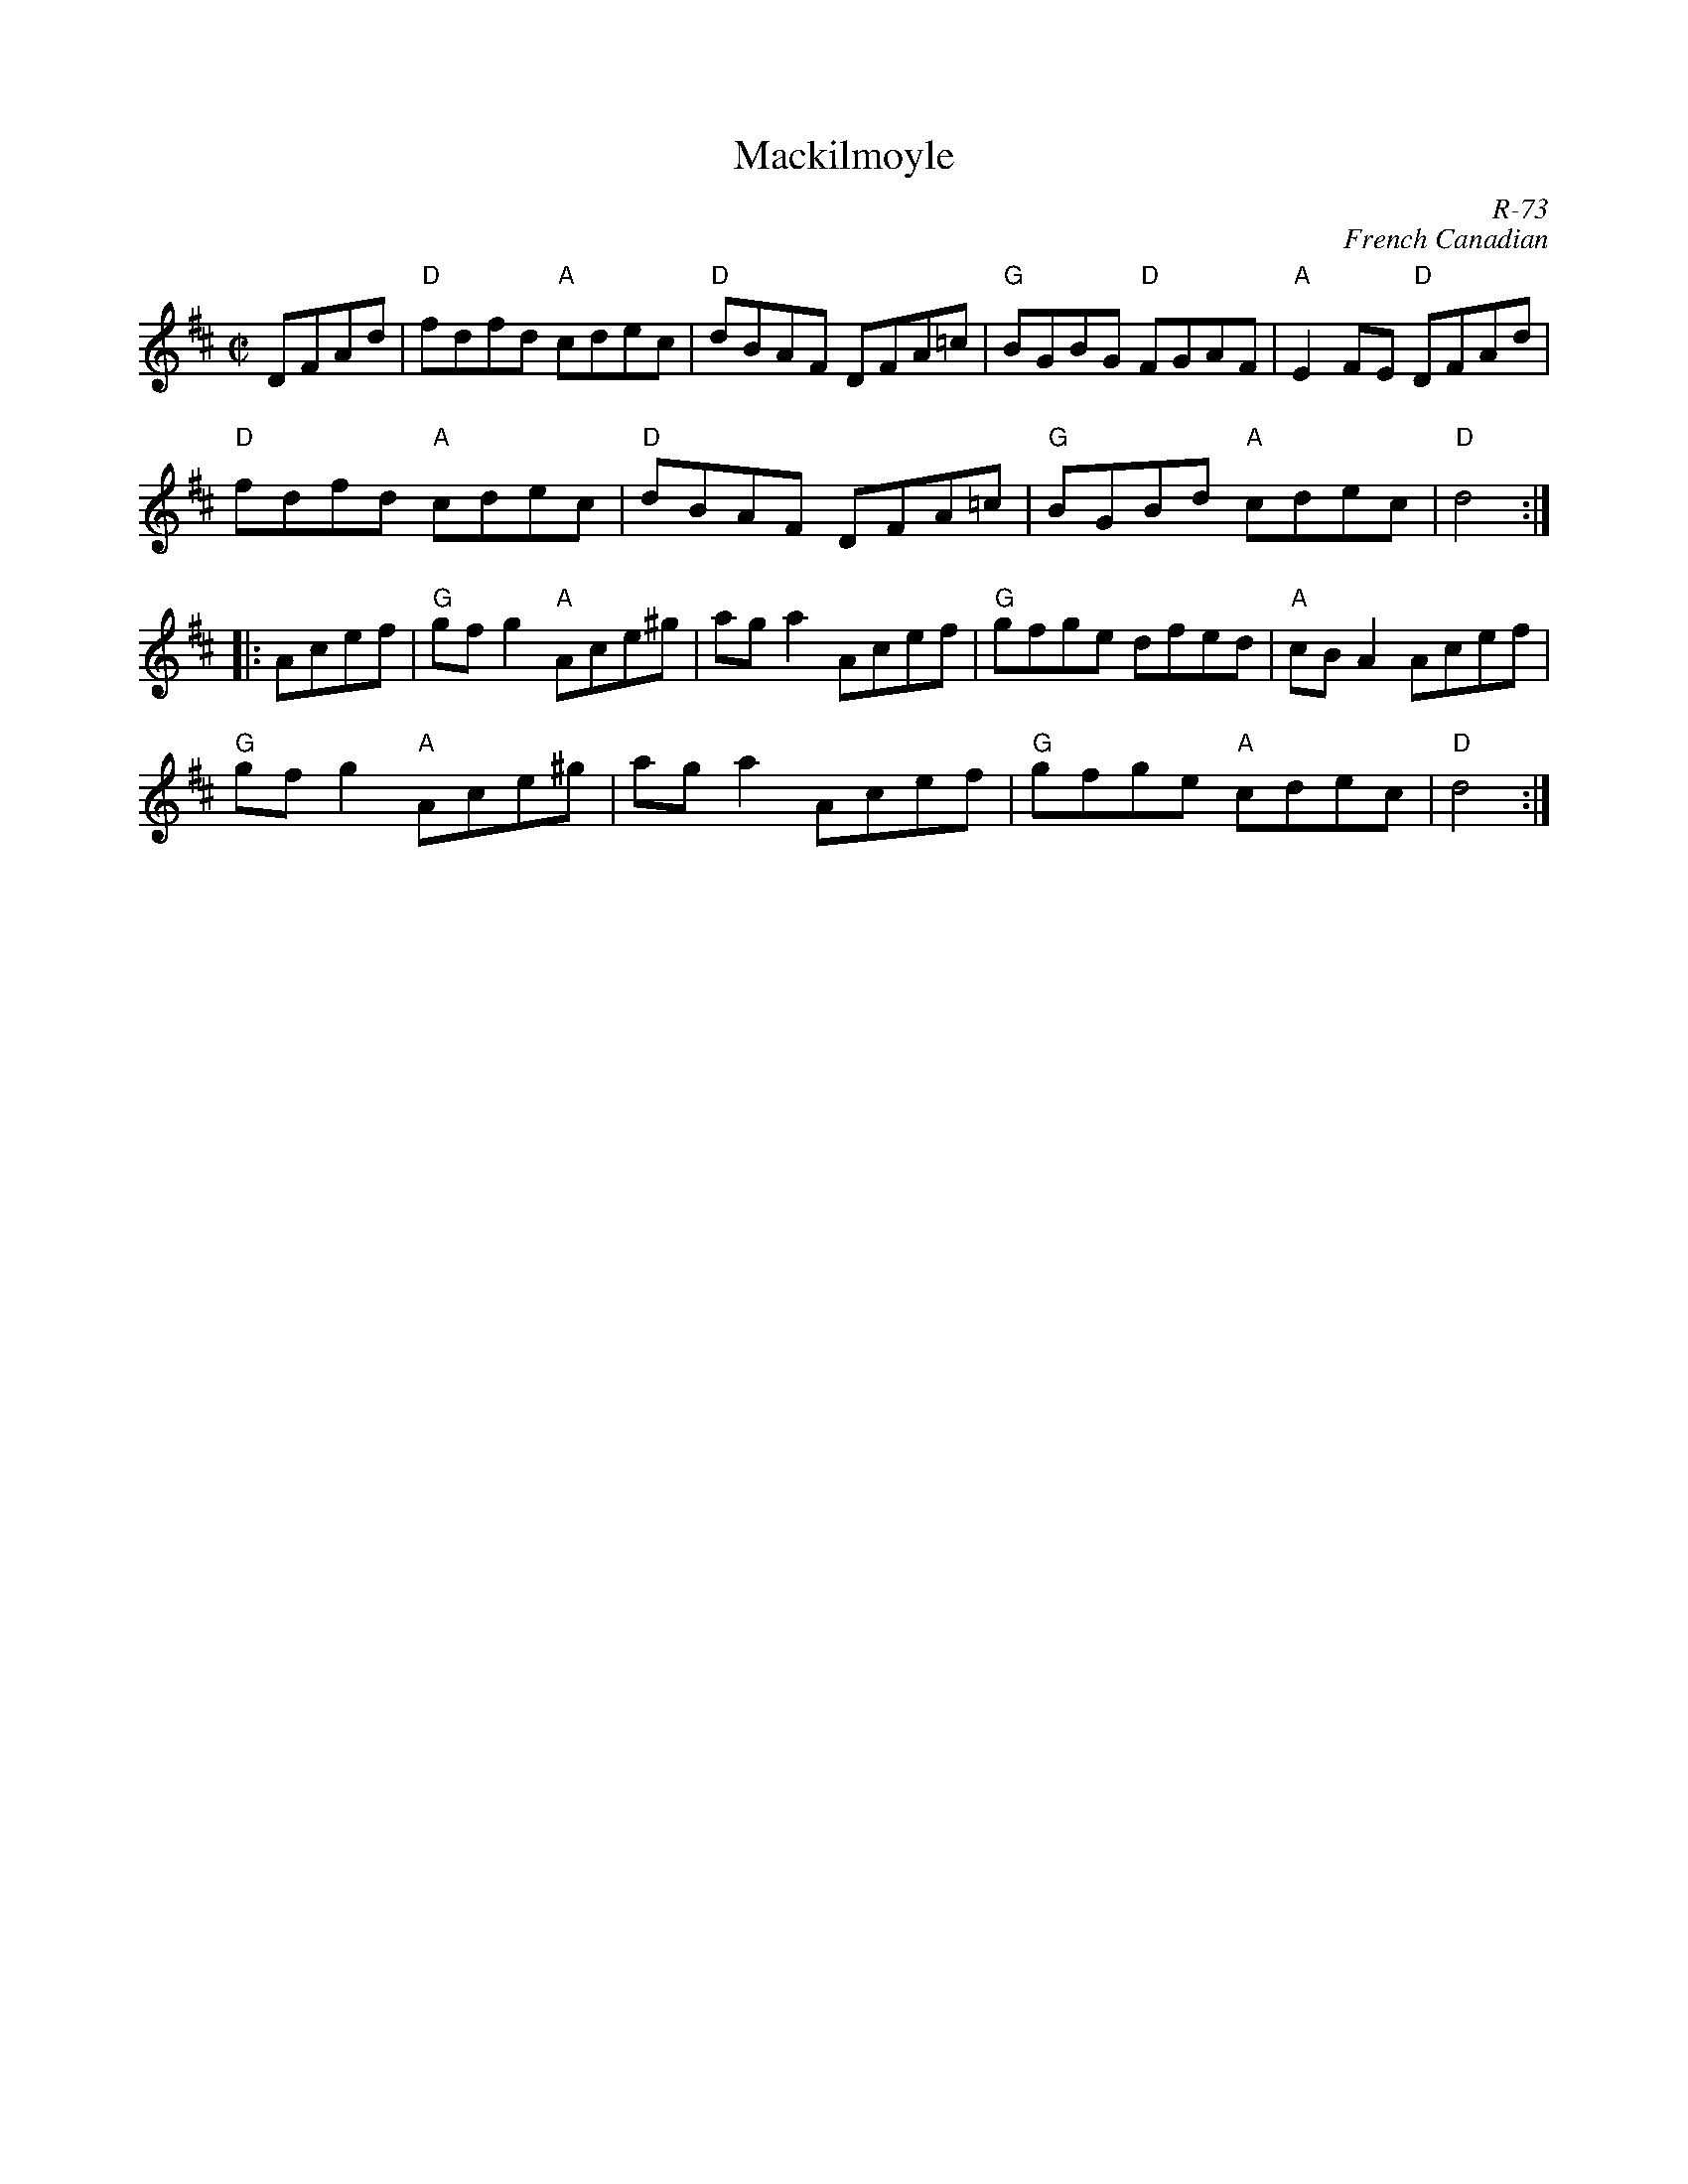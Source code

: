 X:1
T: Mackilmoyle
C: R-73
C: French Canadian
M: C|
Z:
R: reel
K: D
DFAd| "D"fdfd "A"cdec| "D"dBAF DFA=c| "G"BGBG "D"FGAF| "A"E2FE "D"DFAd|
      "D"fdfd "A"cdec| "D"dBAF DFA=c| "G"BGBd "A"cdec| "D"d4 :|
|:\
Acef| "G"gfg2 "A"Ace^g| aga2 Acef| "G"gfge dfed| "A"cBA2 Acef|
      "G"gfg2 "A"Ace^g| aga2 Acef| "G"gfge "A"cdec| "D"d4 :|
%

